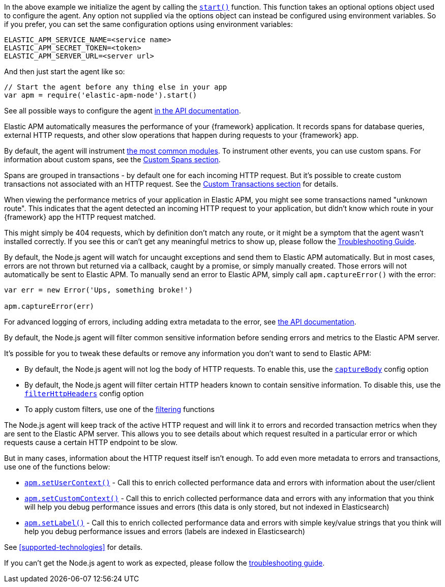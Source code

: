 // Content in this file is shared across the Node.js documentation.
// Ensure any changes made here are relevant to all areas where the documentation is included.
// You can search for the tag name to determine where the content is used.
// -----------------------------------------------------------------

// Advanced configuration
// tag::advanced-configuration[]
In the above example we initialize the agent by calling the <<apm-start,`start()`>> function.
This function takes an optional options object used to configure the agent.
Any option not supplied via the options object can instead be configured using environment variables.
So if you prefer, you can set the same configuration options using environment variables:

[source,bash]
----
ELASTIC_APM_SERVICE_NAME=<service name>
ELASTIC_APM_SECRET_TOKEN=<token>
ELASTIC_APM_SERVER_URL=<server url>
----

And then just start the agent like so:

[source,js]
----
// Start the agent before any thing else in your app
var apm = require('elastic-apm-node').start()
----

See all possible ways to configure the agent <<configuring-the-agent,in the API documentation>>.
// end::advanced-configuration[]

// -----------------------------------------------------------------

// Performance monitoring
// tag::performance-monitoring[]
Elastic APM automatically measures the performance of your {framework} application.
It records spans for database queries,
external HTTP requests,
and other slow operations that happen during requests to your {framework} app.

By default, the agent will instrument <<supported-technologies,the most common modules>>.
To instrument other events,
you can use custom spans.
For information about custom spans,
see the <<custom-spans,Custom Spans section>>.

Spans are grouped in transactions - by default one for each incoming HTTP request.
But it's possible to create custom transactions not associated with an HTTP request.
See the <<custom-transactions,Custom Transactions section>> for details.
// end::performance-monitoring[]

// -----------------------------------------------------------------

// Unknown roots
// tag::unknown-roots[]
When viewing the performance metrics of your application in Elastic APM,
you might see some transactions named "unknown route".
This indicates that the agent detected an incoming HTTP request to your application,
but didn't know which route in your {framework} app the HTTP request matched.

This might simply be 404 requests,
which by definition don't match any route,
or it might be a symptom that the agent wasn't installed correctly.
If you see this or can't get any meaningful metrics to show up,
please follow the <<troubleshooting,Troubleshooting Guide>>.
// end::unknown-roots[]

// -----------------------------------------------------------------

// Error logging
// tag::error-logging[]
By default, the Node.js agent will watch for uncaught exceptions and send them to Elastic APM automatically.
But in most cases, errors are not thrown but returned via a callback,
caught by a promise,
or simply manually created.
Those errors will not automatically be sent to Elastic APM.
To manually send an error to Elastic APM,
simply call `apm.captureError()` with the error:

[source,js]
----
var err = new Error('Ups, something broke!')

apm.captureError(err)
----

For advanced logging of errors,
including adding extra metadata to the error,
see <<apm-capture-error,the API documentation>>.
// end::error-logging[]

// -----------------------------------------------------------------

// Filter sensitive information
// tag::filter-sensitive-info[]
By default, the Node.js agent will filter common sensitive information before sending errors and metrics to the Elastic APM server.

It's possible for you to tweak these defaults or remove any information you don't want to send to Elastic APM:

* By default, the Node.js agent will not log the body of HTTP requests.
To enable this,
use the <<capture-body,`captureBody`>> config option
* By default, the Node.js agent will filter certain HTTP headers known to contain sensitive information.
To disable this,
use the <<filter-http-headers,`filterHttpHeaders`>> config option
* To apply custom filters,
use one of the <<apm-add-filter,filtering>> functions
//end::filter-sensitive-info[]

// -----------------------------------------------------------------

// Add your own data
// tag::add-your-own-data[]
The Node.js agent will keep track of the active HTTP request and will link it to errors and recorded transaction metrics when they are sent to the Elastic APM server.
This allows you to see details about which request resulted in a particular error or which requests cause a certain HTTP endpoint to be slow.

But in many cases,
information about the HTTP request itself isn't enough.
To add even more metadata to errors and transactions,
use one of the functions below:

* <<apm-set-user-context,`apm.setUserContext()`>> - Call this to enrich collected performance data and errors with information about the user/client
* <<apm-set-custom-context,`apm.setCustomContext()`>> - Call this to enrich collected performance data and errors with any information that you think will help you debug performance issues and errors (this data is only stored, but not indexed in Elasticsearch)
* <<apm-set-label,`apm.setLabel()`>> - Call this to enrich collected performance data and errors with simple key/value strings that you think will help you debug performance issues and errors (labels are indexed in Elasticsearch)
//end::add-your-own-data[]

// -----------------------------------------------------------------

// Compatibility
// tag::compatibility-link[]
See <<supported-technologies>> for details.
// end::compatibility-link[]

// -----------------------------------------------------------------

// Troubleshooting
// tag::troubleshooting-link[]
If you can't get the Node.js agent to work as expected,
please follow the <<troubleshooting,troubleshooting guide>>.
// end::troubleshooting-link[]